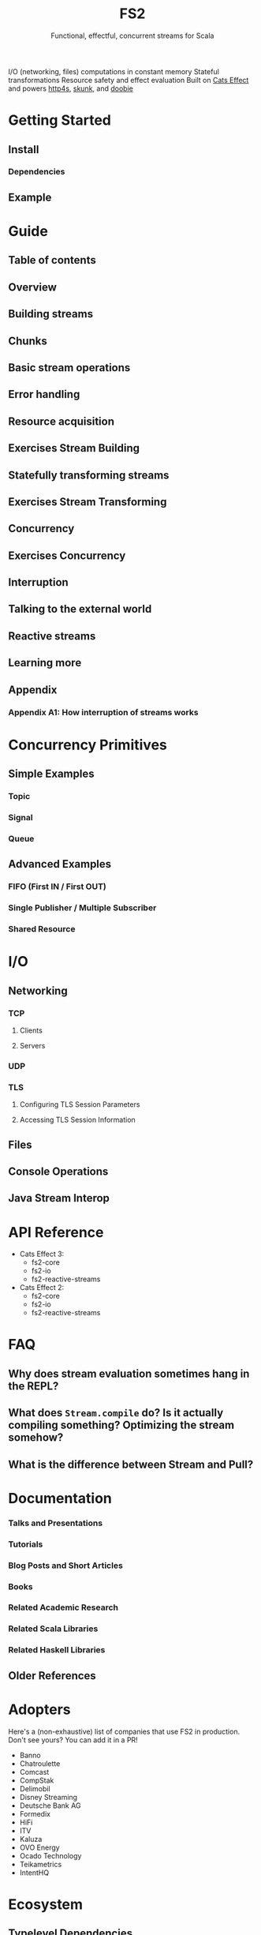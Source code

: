 #+TITLE: FS2
#+SUBTITLE: Functional, effectful, concurrent streams for Scala
#+STARTUP: entitiespretty
#+STARTUP: overview
#+STARTUP: entitiespretty

I/O (networking, files) computations in constant memory
Stateful transformations
Resource safety and effect evaluation
Built on _Cats Effect_ and powers _http4s_, _skunk_, and _doobie_

* Getting Started
** Install
*** Dependencies
    
** Example
   
* Guide
** Table of contents
** Overview
** Building streams
** Chunks
** Basic stream operations
** Error handling
** Resource acquisition
** Exercises Stream Building
** Statefully transforming streams
** Exercises Stream Transforming
** Concurrency
** Exercises Concurrency
** Interruption
** Talking to the external world
** Reactive streams
** Learning more
** Appendix
*** Appendix A1: How interruption of streams works

* Concurrency Primitives
** Simple Examples
*** Topic
*** Signal
*** Queue
   
** Advanced Examples
*** FIFO (First IN / First OUT)
*** Single Publisher / Multiple Subscriber
*** Shared Resource

* I/O
** Networking
*** TCP
**** Clients
**** Servers
     
*** UDP
*** TLS
**** Configuring TLS Session Parameters
**** Accessing TLS Session Information
    
** Files
** Console Operations
** Java Stream Interop
   
* API Reference
  - Cats Effect 3:
    * fs2-core
    * fs2-io
    * fs2-reactive-streams
    
  - Cats Effect 2:
    * fs2-core
    * fs2-io
    * fs2-reactive-streams 

* FAQ
** Why does stream evaluation sometimes hang in the REPL?
** What does ~Stream.compile~ do? Is it actually compiling something? Optimizing the stream somehow?
** What is the difference between Stream and Pull?

* Documentation
*** Talks and Presentations
*** Tutorials
*** Blog Posts and Short Articles
*** Books
*** Related Academic Research
*** Related Scala Libraries
*** Related Haskell Libraries
    
** Older References
   
* Adopters
  Here's a (non-exhaustive) list of companies that use FS2 in production. Don't
  see yours? You can add it in a PR!
  * Banno
  * Chatroulette
  * Comcast
  * CompStak
  * Delimobil
  * Disney Streaming
  * Deutsche Bank AG
  * Formedix
  * HiFi
  * ITV
  * Kaluza
  * OVO Energy
  * Ocado Technology
  * Teikametrics
  * IntentHQ
  
* Ecosystem
** Typelevel Dependencies
** Libraries using FS2, and integrations with data stores

